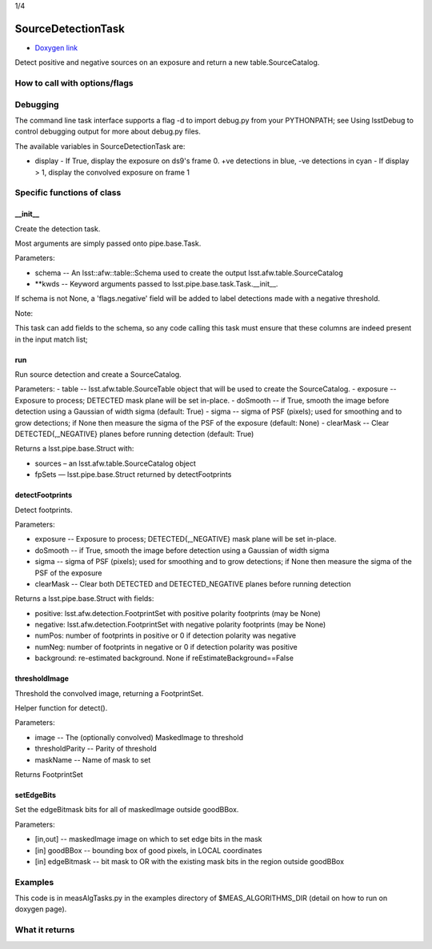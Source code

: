 
1/4


SourceDetectionTask
===================

- `Doxygen link`_
.. _Doxygen link: https://lsst-web.ncsa.illinois.edu/doxygen/x_masterDoxyDoc/classlsst_1_1meas_1_1algorithms_1_1detection_1_1_source_detection_task.html#SourceDetectionTask_

Detect positive and negative sources on an exposure and return a new table.SourceCatalog.

How to call with options/flags
++++++++++++++++++++++++++++++

Debugging
+++++++++ 

The command line task interface supports a flag -d to import debug.py from your PYTHONPATH; see Using lsstDebug to control debugging output for more about debug.py files.

The available variables in SourceDetectionTask are:

- display
  - If True, display the exposure on ds9's frame 0. +ve detections in blue, -ve detections in cyan
  - If display > 1, display the convolved exposure on frame 1


Specific functions of class
+++++++++++++++++++++++++++

__init__
---------
Create the detection task. 
 
Most arguments are simply passed onto pipe.base.Task.

Parameters:

- schema -- An lsst::afw::table::Schema used to create the output lsst.afw.table.SourceCatalog
  
- **kwds --	Keyword arguments passed to lsst.pipe.base.task.Task.__init__.
If schema is not None, a 'flags.negative' field will be added to label detections made with a negative threshold.

Note:

This task can add fields to the schema, so any code calling this task must ensure that these columns are indeed present in the input match list;

run
---

Run source detection and create a SourceCatalog.

Parameters:
- table --	lsst.afw.table.SourceTable object that will be used to create the SourceCatalog.
- exposure --	Exposure to process; DETECTED mask plane will be set in-place.
- doSmooth --	if True, smooth the image before detection using a Gaussian of width sigma (default: True)
- sigma --	sigma of PSF (pixels); used for smoothing and to grow detections; if None then measure the sigma of the PSF of the exposure (default: None)
- clearMask --	Clear DETECTED{,_NEGATIVE} planes before running detection (default: True)
  
Returns a lsst.pipe.base.Struct with:

- sources – an lsst.afw.table.SourceCatalog object
- fpSets — lsst.pipe.base.Struct returned by detectFootprints


 

detectFootprints
----------------

Detect footprints.

Parameters:

- exposure --	Exposure to process; DETECTED{,_NEGATIVE} mask plane will be set in-place.
- doSmooth --	if True, smooth the image before detection using a Gaussian of width sigma
- sigma --	sigma of PSF (pixels); used for smoothing and to grow detections; if None then measure the sigma of the PSF of the exposure
- clearMask --	Clear both DETECTED and DETECTED_NEGATIVE planes before running detection
  
Returns a lsst.pipe.base.Struct with fields:

- positive: lsst.afw.detection.FootprintSet with positive polarity footprints (may be None)
- negative: lsst.afw.detection.FootprintSet with negative polarity footprints (may be None)
- numPos: number of footprints in positive or 0 if detection polarity was negative
- numNeg: number of footprints in negative or 0 if detection polarity was positive
- background: re-estimated background. None if reEstimateBackground==False


 
thresholdImage
--------------

Threshold the convolved image, returning a FootprintSet.

Helper function for detect().

Parameters:

- image	-- The (optionally convolved) MaskedImage to threshold
- thresholdParity --	Parity of threshold
- maskName --	Name of mask to set

Returns FootprintSet

setEdgeBits
-----------

Set the edgeBitmask bits for all of maskedImage outside goodBBox.

Parameters:

- [in,out] --	maskedImage	image on which to set edge bits in the mask
- [in]	goodBBox -- 	bounding box of good pixels, in LOCAL coordinates
- [in]	edgeBitmask --	bit mask to OR with the existing mask bits in the region outside goodBBox


Examples
++++++++

This code is in measAlgTasks.py in the examples directory of  $MEAS_ALGORITHMS_DIR (detail on how to run on doxygen page).


What it returns
+++++++++++++++

